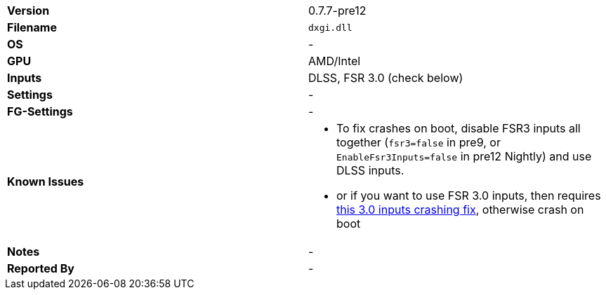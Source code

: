 [cols="1,1"]
|===
|**Version**
|0.7.7-pre12

|**Filename**
|`dxgi.dll`

|**OS**
|-

|**GPU**
|AMD/Intel

|**Inputs**
|DLSS, FSR 3.0 (check below)

|**Settings**
|-

|**FG-Settings**
|-

|**Known Issues**
a|
* To fix crashes on boot, disable FSR3 inputs all together (`fsr3=false` in pre9, or `EnableFsr3Inputs=false` in pre12 Nightly) and use DLSS inputs.
* or if you want to use FSR 3.0 inputs, then requires https://github.com/optiscaler/OptiScaler/wiki/Unreal-Engine-Tweaks#when-using-fsr3-inputs-game-is-crashing[this 3.0 inputs crashing fix], otherwise crash on boot

|**Notes**
|-

|**Reported By**
|-
|=== 